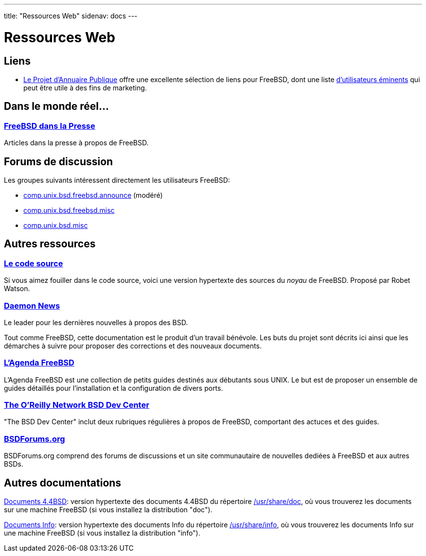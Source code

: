 ---
title: "Ressources Web"
sidenav: docs
--- 

= Ressources Web

== Liens

* http://dmoz.org/Computers/Software/Operating_Systems/Unix/BSD/FreeBSD/[Le Projet d'Annuaire Publique] offre une excellente sélection de liens pour FreeBSD, dont une liste http://dmoz.org/Computers/Software/Operating_Systems/Unix/BSD/FreeBSD/Prominent_Users/[d'utilisateurs éminents] qui peut être utile à des fins de marketing.

== Dans le monde réel...

=== link:../../press/[FreeBSD dans la Presse]

Articles dans la presse à propos de FreeBSD.

== Forums de discussion

Les groupes suivants intéressent directement les utilisateurs FreeBSD:

* link:news:comp.unix.bsd.freebsd.announce[comp.unix.bsd.freebsd.announce] (modéré)
* link:news:comp.unix.bsd.freebsd.misc[comp.unix.bsd.freebsd.misc]
* link:news:comp.unix.bsd.misc[comp.unix.bsd.misc]

== Autres ressources

=== http://fxr.watson.org/[Le code source]

Si vous aimez fouiller dans le code source, voici une version hypertexte des sources du _noyau_ de FreeBSD. Proposé par Robet Watson.

=== http://www.daemonnews.org/[Daemon News]

Le leader pour les dernières nouvelles à propos des BSD.

Tout comme FreeBSD, cette documentation est le produit d'un travail bénévole. Les buts du projet sont décrits ici ainsi que les démarches à suivre pour proposer des corrections et des nouveaux documents.

=== http://www.freebsddiary.org/[L'Agenda FreeBSD]

L'Agenda FreeBSD est une collection de petits guides destinés aux débutants sous UNIX. Le but est de proposer un ensemble de guides détaillés pour l'installation et la configuration de divers ports.

=== http://www.OnLamp.com/bsd/[The O'Reilly Network BSD Dev Center]

"The BSD Dev Center" inclut deux rubriques régulières à propos de FreeBSD, comportant des actuces et des guides.

=== http://www.BSDForums.org[BSDForums.org]

BSDForums.org comprend des forums de discussions et un site communautaire de nouvelles dediées à FreeBSD et aux autres BSDs.

== Autres documentations

http://docs.FreeBSD.org/44doc/[Documents 4.4BSD]: version hypertexte des documents 4.4BSD du répertoire file://localhost/usr/share/doc[/usr/share/doc], où vous trouverez les documents sur une machine FreeBSD (si vous installez la distribution "doc").

http://docs.FreeBSD.org/info/[Documents Info]: version hypertexte des documents Info du répertoire file://localhost/usr/share/info[/usr/share/info], où vous trouverez les documents Info sur une machine FreeBSD (si vous installez la distribution "info").
